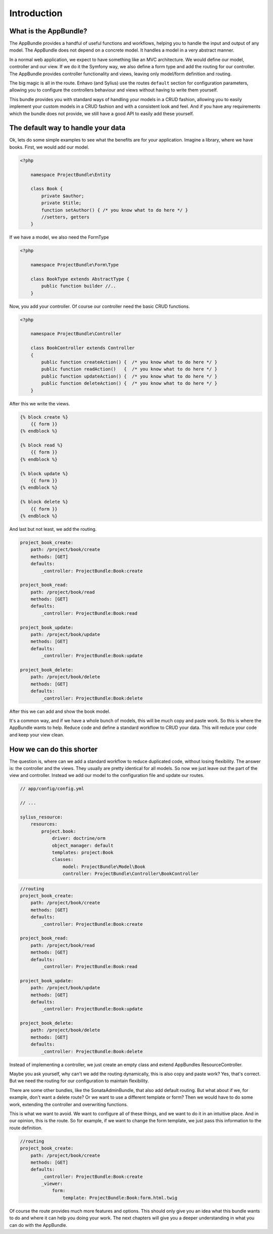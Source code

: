 Introduction
============

What is the AppBundle?
----------------------

The AppBundle provides a handful of useful functions and workflows, helping you to handle the input and output of any
model. The AppBundle does not depend on a concrete model. It handles a model in a very abstract manner.

In a normal web application, we expect to have something like an MVC architecture. We would define our model,
controller and our view. If we do it the Symfony way, we also define a form type and add the routing for our controller.
The AppBundle provides controller functionality and views, leaving only model/form definition and routing.

The big magic is all in the route. Enhavo (and Sylius) use the routes ``default`` section for configuration parameters,
allowing you to configure the controllers behaviour and views without having to write them yourself.

This bundle provides you with standard ways of handling your models in a CRUD fashion, allowing you to easily implement
your custom models in a CRUD fashion and with a consistent look and feel. And if you have any requirements which the
bundle does not provide, we still have a good API to easily add these yourself.

The default way to handle your data
-----------------------------------

Ok, lets do some simple examples to see what the benefits are for your application.
Imagine a library, where we have books. First, we would add our model.

.. code-block:: php

    <?php

        namespace ProjectBundle\Entity

        class Book {
            private $author;
            private $title;
            function setAuthor() { /* you know what to do here */ }
            //setters, getters
        }

If we have a model, we also need the FormType

.. code-block:: php

    <?php

        namespace ProjectBundle\Form\Type

        class BookType extends AbstractType {
            public function builder //..
        }


Now, you add your controller. Of course our controller need the basic CRUD functions.

.. code-block:: php

    <?php

        namespace ProjectBundle\Controller

        class BookController extends Controller
        {
            public function createAction() {  /* you know what to do here */ }
            public function readAction()   {  /* you know what to do here */ }
            public function updateAction() {  /* you know what to do here */ }
            public function deleteAction() {  /* you know what to do here */ }
        }

After this we write the views.

.. code-block:: twig

    {% block create %}
        {{ form }}
    {% endblock %}

    {% block read %}
        {{ form }}
    {% endblock %}

    {% block update %}
        {{ form }}
    {% endblock %}

    {% block delete %}
        {{ form }}
    {% endblock %}

And last but not least, we add the routing.

.. code-block:: yaml

    project_book_create:
        path: /project/book/create
        methods: [GET]
        defaults:
            _controller: ProjectBundle:Book:create

    project_book_read:
        path: /project/book/read
        methods: [GET]
        defaults:
            _controller: ProjectBundle:Book:read

    project_book_update:
        path: /project/book/update
        methods: [GET]
        defaults:
            _controller: ProjectBundle:Book:update

    project_book_delete:
        path: /project/book/delete
        methods: [GET]
        defaults:
            _controller: ProjectBundle:Book:delete

After this we can add and show the book model.

It's a common way, and if we have a whole bunch of models, this will be much copy and paste work.
So this is where the AppBundle wants to help. Reduce code and define a standard workflow to CRUD your data.
This will reduce your code and keep your view clean.

How we can do this shorter
--------------------------

The question is, where can we add a standard workflow to reduce duplicated code, without losing flexibility.
The answer is: the controller and the views. They usually are pretty identical for all models. So now we just leave
out the part of the view and controller. Instead we add our model to the configuration file and update our routes.

.. code-block:: yaml

    // app/config/config.yml

    // ...

    sylius_resource:
        resources:
            project.book:
                driver: doctrine/orm
                object_manager: default
                templates: project:Book
                classes:
                    model: ProjectBundle\Model\Book
                    controller: ProjectBundle\Controller\BookController


.. code-block:: yaml

    //routing
    project_book_create:
        path: /project/book/create
        methods: [GET]
        defaults:
            _controller: ProjectBundle:Book:create

    project_book_read:
        path: /project/book/read
        methods: [GET]
        defaults:
            _controller: ProjectBundle:Book:read

    project_book_update:
        path: /project/book/update
        methods: [GET]
        defaults:
            _controller: ProjectBundle:Book:update

    project_book_delete:
        path: /project/book/delete
        methods: [GET]
        defaults:
            _controller: ProjectBundle:Book:delete

Instead of implementing a controller, we just create an empty class and extend AppBundles ResourceController.

.. code-block:: php
    <?php
    // namespace/uses
    class BookController extends ResourceController
    {
    }

Maybe you ask yourself, why can't we add the routing dynamically, this is also copy and paste work? Yes, that's correct.
But we need the routing for our configuration to maintain flexibility.

There are some other bundles, like the SonataAdminBundle, that also add default routing. But what about if we,
for example, don't want a delete route? Or we want to use a different template or form? Then we would have to do
some work, extending the controller and overwriting functions.

This is what we want to avoid. We want to configure all of these things, and we want to do it in an intuitive place.
And in our opinion, this is the route. So for example, if we want to change the form template, we just pass this
information to the route definition.

.. code-block:: yaml

    //routing
    project_book_create:
        path: /project/book/create
        methods: [GET]
        defaults:
            _controller: ProjectBundle:Book:create
            _viewer:
                form:
                    template: ProjectBundle:Book:form.html.twig

Of course the route provides much more features and options. This should only give you an idea what this bundle wants
to do and where it can help you doing your work. The next chapters will give you a deeper understanding in what you
can do with the AppBundle.

